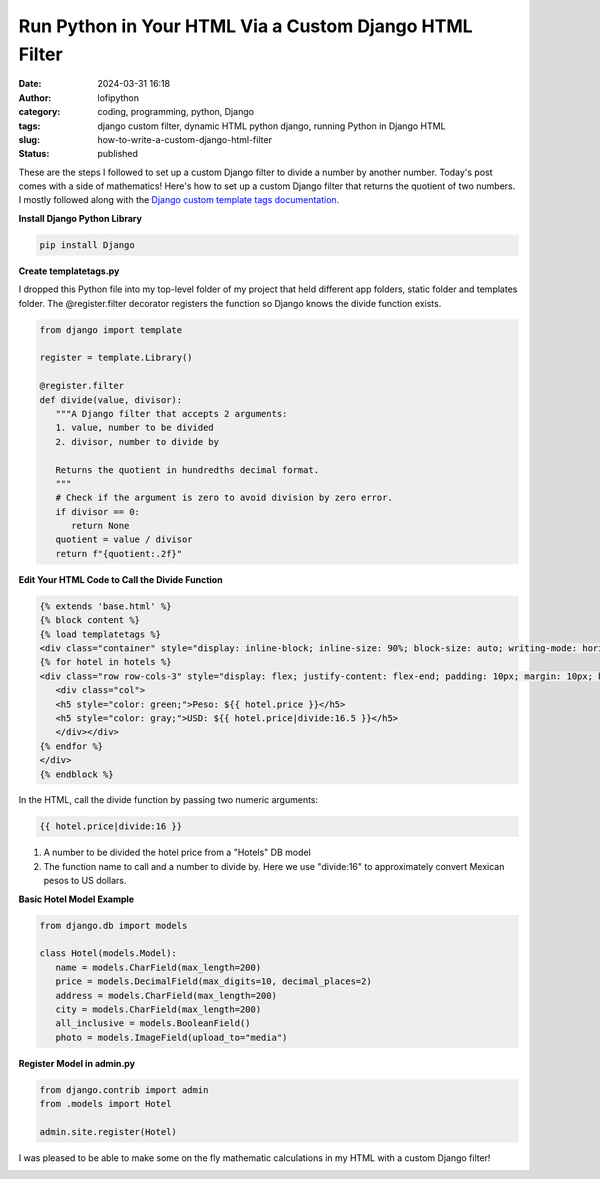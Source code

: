 Run Python in Your HTML Via a Custom Django HTML Filter
#######################################################
:date: 2024-03-31 16:18
:author: lofipython
:category: coding, programming, python, Django
:tags: django custom filter, dynamic HTML python django, running Python in Django HTML
:slug: how-to-write-a-custom-django-html-filter
:status: published

These are the steps I followed to set up a custom Django filter 
to divide a number by another number. Today's post comes with a side of mathematics!
Here's how to set up a custom Django filter that returns the quotient of two numbers.
I mostly followed along with the `Django custom template tags documentation <https://docs.djangoproject.com/en/5.0/howto/custom-template-tags/>`__.

**Install Django Python Library**

.. code:: console

   pip install Django


**Create templatetags.py**

I dropped this Python file into my top-level folder of my project that held different app folders, 
static folder and templates folder. The @register.filter decorator registers the function so Django 
knows the divide function exists.

.. code-block:: python

   from django import template

   register = template.Library()

   @register.filter
   def divide(value, divisor):
      """A Django filter that accepts 2 arguments:
      1. value, number to be divided
      2. divisor, number to divide by

      Returns the quotient in hundredths decimal format.
      """
      # Check if the argument is zero to avoid division by zero error.
      if divisor == 0:
         return None
      quotient = value / divisor
      return f"{quotient:.2f}"


**Edit Your HTML Code to Call the Divide Function**

.. code-block:: html
   
   {% extends 'base.html' %}
   {% block content %}
   {% load templatetags %}
   <div class="container" style="display: inline-block; inline-size: 90%; block-size: auto; writing-mode: horizontal-tb;">
   {% for hotel in hotels %}
   <div class="row row-cols-3" style="display: flex; justify-content: flex-end; padding: 10px; margin: 10px; background-color: #f0ffff; box-shadow: 5px 5px 10px gray; border-radius: 10px;">
      <div class="col">
      <h5 style="color: green;">Peso: ${{ hotel.price }}</h5>
      <h5 style="color: gray;">USD: ${{ hotel.price|divide:16.5 }}</h5>
      </div></div>
   {% endfor %}
   </div>
   {% endblock %}


In the HTML, call the divide function by passing two numeric arguments:

.. code-block:: html
   
   {{ hotel.price|divide:16 }}

1. A number to be divided the hotel price from a "Hotels" DB model
2. The function name to call and a number to divide by. Here we use "divide:16" to approximately convert Mexican pesos to US dollars.



**Basic Hotel Model Example**

.. code-block:: python
      
   from django.db import models

   class Hotel(models.Model):
      name = models.CharField(max_length=200)
      price = models.DecimalField(max_digits=10, decimal_places=2)
      address = models.CharField(max_length=200)
      city = models.CharField(max_length=200)
      all_inclusive = models.BooleanField()
      photo = models.ImageField(upload_to="media")



**Register Model in admin.py**

.. code-block:: python

   from django.contrib import admin
   from .models import Hotel

   admin.site.register(Hotel)


I was pleased to be able to make some on the fly mathematic calculations in my HTML 
with a custom Django filter!


.. image:: {static}/images/django-filter-successful.png
  :alt: django filter in action example HTML page

